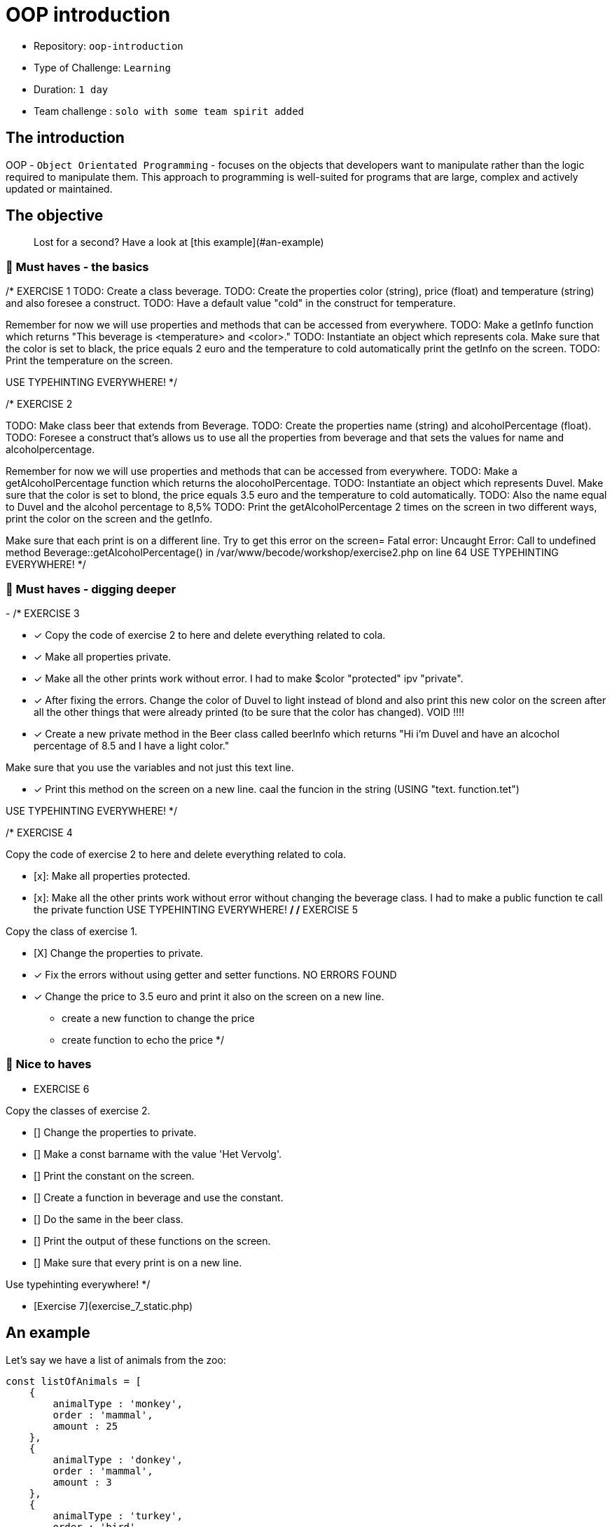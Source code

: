 # OOP introduction

- Repository: `oop-introduction`
- Type of Challenge: `Learning`
- Duration: `1 day`
- Team challenge : `solo with some team spirit added`

## The introduction

OOP - `Object Orientated Programming` - focuses on the objects that developers want to manipulate rather than the logic required to manipulate them. 
This approach to programming is well-suited for programs that are large, complex and actively updated or maintained.

## The objective

> Lost for a second? Have a look at [this example](#an-example)

### 🌱 Must haves - the basics

/* EXERCISE 1
TODO: Create a class beverage.
TODO: Create the properties color (string), price (float) and temperature (string) and also foresee a construct.
TODO: Have a default value "cold" in the construct for temperature.

Remember for now we will use properties and methods that can be accessed from everywhere.
TODO: Make a getInfo function which returns "This beverage is <temperature> and <color>."
TODO: Instantiate an object which represents cola. Make sure that the color is set to black, the price equals 2 euro and the temperature to cold automatically
print the getInfo on the screen.
TODO: Print the temperature on the screen.

USE TYPEHINTING EVERYWHERE!
*/

/* EXERCISE 2

TODO: Make class beer that extends from Beverage.
TODO: Create the properties name (string) and alcoholPercentage (float).
TODO: Foresee a construct that's allows us to use all the properties from beverage and that sets the values for name and alcoholpercentage.

Remember for now we will use properties and methods that can be accessed from everywhere.
TODO: Make a getAlcoholPercentage function which returns the alocoholPercentage.
TODO: Instantiate an object which represents Duvel. Make sure that the color is set to blond, the price equals 3.5 euro and the temperature to cold automatically.
TODO: Also the name equal to Duvel and the alcohol percentage to 8,5%
TODO: Print the getAlcoholPercentage 2 times on the screen in two different ways, print the color on the screen and the getInfo.

Make sure that each print is on a different line.
Try to get this error on the screen= Fatal error: Uncaught Error: Call to undefined method Beverage::getAlcoholPercentage() in /var/www/becode/workshop/exercise2.php on line 64
USE TYPEHINTING EVERYWHERE!
*/

### 🌱 Must haves - digging deeper
-
/* EXERCISE 3

- [x] Copy the code of exercise 2 to here and delete everything related to cola.
- [x] Make all properties private.
- [x] Make all the other prints work without error.
      I had to make $color "protected" ipv "private".
- [x] After fixing the errors. Change the color of Duvel to light instead of blond and also print this new color on the screen after all the other things that were already printed (to be sure that the color has changed).
      VOID !!!!
- [x] Create a new private method in the Beer class called beerInfo which returns "Hi i'm Duvel and have an alcochol percentage of 8.5 and I have a light color."

Make sure that you use the variables and not just this text line.

- [x] Print this method on the screen on a new line.
      caal the funcion in the string (USING "text. function.tet")

USE TYPEHINTING EVERYWHERE!
*/

/* EXERCISE 4

Copy the code of exercise 2 to here and delete everything related to cola.

- [x]: Make all properties protected.
- [x]: Make all the other prints work without error without changing the beverage class.
    I had to make a public function te call the private function
USE TYPEHINTING EVERYWHERE!
*/
/* EXERCISE 5

Copy the class of exercise 1.

- [X] Change the properties to private.
- [x] Fix the errors without using getter and setter functions. NO ERRORS FOUND
- [x] Change the price to 3.5 euro and print it also on the screen on a new line.
        * create a new function to change the price
        * create function to echo the price
*/


### 🌼 Nice to haves
* EXERCISE 6

Copy the classes of exercise 2.

- [] Change the properties to private.
- [] Make a const barname with the value 'Het Vervolg'.
- [] Print the constant on the screen.
- [] Create a function in beverage and use the constant.
- [] Do the same in the beer class.
- [] Print the output of these functions on the screen.
- [] Make sure that every print is on a new line.

Use typehinting everywhere!
*/

- [Exercise 7](exercise_7_static.php)

## An example

Let's say we have a list of animals from the zoo:
```js
const listOfAnimals = [
    {
        animalType : 'monkey',
        order : 'mammal',
        amount : 25
    },
    {
        animalType : 'donkey',
        order : 'mammal',
        amount : 3
    },
    {
        animalType : 'turkey',
        order : 'bird',
        amount : 500
    }
]
```

Instead of having to create this data ourselves in the format above, we can make use of OOP structures.
With OOP we would create a class `Animal`, that class will serve as some sort of "blueprint" for creating animals.
Think of it as similar to an object, but on steroids.

#### Step one: the blueprint (class)

This class has 3 important parts:
1. the public strings
   - the properties that your class will use.
2. The Constructor
    - The constructor is where your class will receive the data and apply it to the properties mentioned above
3. The functions
    - You can use functions to manipulate the data and have any result you want.

```php
<?php

class Animal = 
{
    // The Properties
    public $animalType;
    public $order;
    public $amount;
    
    // The Constructor with incoming parameters in the brackets
    public function __construct($animalType, $order, $amount)
    {
        // in a sentence it would be: "set this class's properties with the same value as the incoming parameters"
        $this->animalType = $animalType;
        $this->order = $order;
        $this->amount = $amount;
    };
    
    // The functions
    public function sayHelloToAnimal()
    {
        echo "Hello, $this->animalType";
    };
}
```
#### Step two: instantiating the object

For every object you want to create, you just need to instantiate a **new** object.

```php
<?php

$animal1 = new Animal("monkey", "mammal", 25);
$animal2 = new Animal("donkey", "mammal", 3);
$animal3 = new Animal("turkey", "bird", 500);
```
#### Step 3: use it!

Now that we created 3 animal objects. we can also start to use them in our code!

```php
<?php

$animal1->sayHelloToAnimal(); // Will result in: "Hello, monkey"
$animal2->sayHelloToAnimal(); // Will result in: "Hello, donkey"
$animal3->sayHelloToAnimal(); // Will result in: "Hello, turkey"
```

### Have fun!

![](https://c.tenor.com/CyzTOF-I6hIAAAAC/clone-twin.gif)